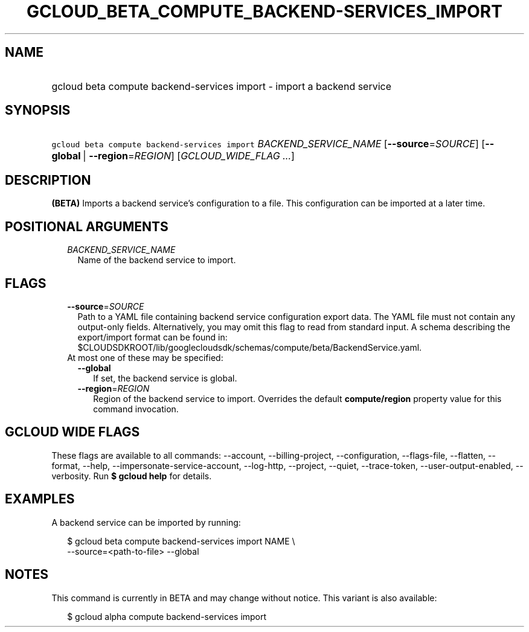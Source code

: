 
.TH "GCLOUD_BETA_COMPUTE_BACKEND\-SERVICES_IMPORT" 1



.SH "NAME"
.HP
gcloud beta compute backend\-services import \- import a backend service



.SH "SYNOPSIS"
.HP
\f5gcloud beta compute backend\-services import\fR \fIBACKEND_SERVICE_NAME\fR [\fB\-\-source\fR=\fISOURCE\fR] [\fB\-\-global\fR\ |\ \fB\-\-region\fR=\fIREGION\fR] [\fIGCLOUD_WIDE_FLAG\ ...\fR]



.SH "DESCRIPTION"

\fB(BETA)\fR Imports a backend service's configuration to a file. This
configuration can be imported at a later time.



.SH "POSITIONAL ARGUMENTS"

.RS 2m
.TP 2m
\fIBACKEND_SERVICE_NAME\fR
Name of the backend service to import.


.RE
.sp

.SH "FLAGS"

.RS 2m
.TP 2m
\fB\-\-source\fR=\fISOURCE\fR
Path to a YAML file containing backend service configuration export data. The
YAML file must not contain any output\-only fields. Alternatively, you may omit
this flag to read from standard input. A schema describing the export/import
format can be found in:
$CLOUDSDKROOT/lib/googlecloudsdk/schemas/compute/beta/BackendService.yaml.

.TP 2m

At most one of these may be specified:

.RS 2m
.TP 2m
\fB\-\-global\fR
If set, the backend service is global.

.TP 2m
\fB\-\-region\fR=\fIREGION\fR
Region of the backend service to import. Overrides the default
\fBcompute/region\fR property value for this command invocation.


.RE
.RE
.sp

.SH "GCLOUD WIDE FLAGS"

These flags are available to all commands: \-\-account, \-\-billing\-project,
\-\-configuration, \-\-flags\-file, \-\-flatten, \-\-format, \-\-help,
\-\-impersonate\-service\-account, \-\-log\-http, \-\-project, \-\-quiet,
\-\-trace\-token, \-\-user\-output\-enabled, \-\-verbosity. Run \fB$ gcloud
help\fR for details.



.SH "EXAMPLES"

A backend service can be imported by running:

.RS 2m
$ gcloud beta compute backend\-services import NAME \e
    \-\-source=<path\-to\-file> \-\-global
.RE



.SH "NOTES"

This command is currently in BETA and may change without notice. This variant is
also available:

.RS 2m
$ gcloud alpha compute backend\-services import
.RE

